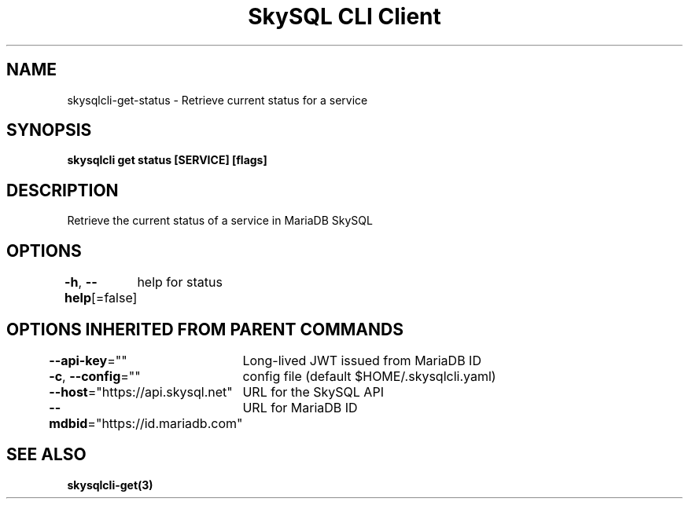 .nh
.TH "SkySQL CLI Client" "3" "Mar 2022" "MariaDB Corporation" ""

.SH NAME
.PP
skysqlcli\-get\-status \- Retrieve current status for a service


.SH SYNOPSIS
.PP
\fBskysqlcli get status [SERVICE] [flags]\fP


.SH DESCRIPTION
.PP
Retrieve the current status of a service in MariaDB SkySQL


.SH OPTIONS
.PP
\fB\-h\fP, \fB\-\-help\fP[=false]
	help for status


.SH OPTIONS INHERITED FROM PARENT COMMANDS
.PP
\fB\-\-api\-key\fP=""
	Long\-lived JWT issued from MariaDB ID

.PP
\fB\-c\fP, \fB\-\-config\fP=""
	config file (default $HOME/.skysqlcli.yaml)

.PP
\fB\-\-host\fP="https://api.skysql.net"
	URL for the SkySQL API

.PP
\fB\-\-mdbid\fP="https://id.mariadb.com"
	URL for MariaDB ID


.SH SEE ALSO
.PP
\fBskysqlcli\-get(3)\fP
